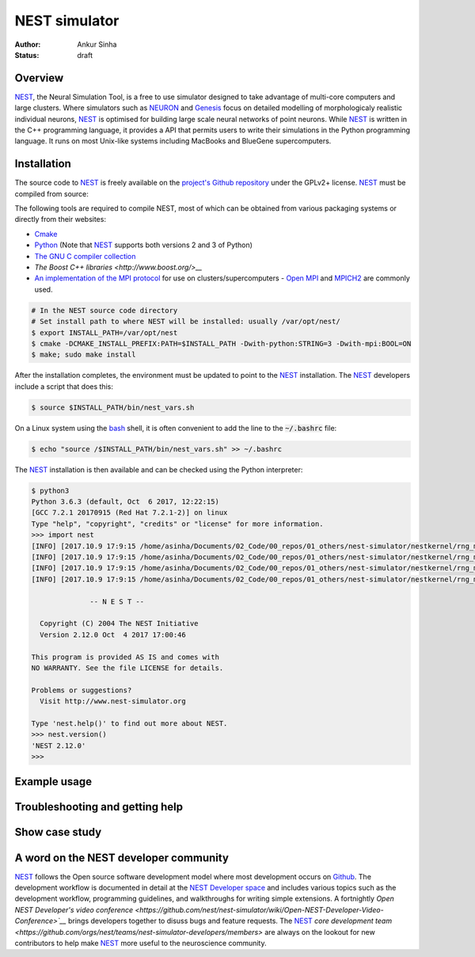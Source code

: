 NEST simulator
---------------
:author: Ankur Sinha
:status: draft

Overview
=========

NEST_, the Neural Simulation Tool, is a free to use simulator designed to take
advantage of multi-core computers and large clusters. Where simulators such as
NEURON_ and Genesis_ focus on detailed modelling of morphologicaly realistic
individual neurons, NEST_ is optimised for building large scale neural
networks of point neurons. While NEST_ is written in the C++ programming
language, it provides a API that permits users to write their simulations in
the Python programming language. It runs on most Unix-like systems including
MacBooks and BlueGene supercomputers.

Installation
=============

The source code to NEST_ is freely available on the `project's Github
repository <https://github.com/nest/nest-simulator/releases>`__ under the
GPLv2+ license. NEST_ must be compiled from source:

The following tools are required to compile NEST, most of which can be
obtained from various packaging systems or directly from their websites:

- `Cmake <https://cmake.org/>`__
- `Python <https://python.org>`__ (Note that NEST_ supports both versions 2
  and 3 of Python)
- `The GNU C compiler collection <https://gcc.gnu.org/>`__
- `The Boost C++ libraries <http://www.boost.org/>__`
- `An implementation of the MPI protocol <http://mpi-forum.org/>`__ for use on
  clusters/supercomputers - `Open MPI <https://www.open-mpi.org/>`__ and
  `MPICH2 <https://www.mpich.org/>`__ are commonly used.


.. code:: bash

    # In the NEST source code directory
    # Set install path to where NEST will be installed: usually /var/opt/nest/
    $ export INSTALL_PATH=/var/opt/nest
    $ cmake -DCMAKE_INSTALL_PREFIX:PATH=$INSTALL_PATH -Dwith-python:STRING=3 -Dwith-mpi:BOOL=ON
    $ make; sudo make install

After the installation completes, the environment must be updated to point to
the NEST_ installation. The NEST_ developers include a script that does this:

.. code:: bash

    $ source $INSTALL_PATH/bin/nest_vars.sh

On a Linux system using the `bash <https://www.gnu.org/software/bash/>`__
shell, it is often convenient to add the line to the :code:`~/.bashrc` file:

.. code:: bash

    $ echo "source /$INSTALL_PATH/bin/nest_vars.sh" >> ~/.bashrc


The NEST_ installation is then available and can be checked using the Python
interpreter:

.. code:: bash

    $ python3
    Python 3.6.3 (default, Oct  6 2017, 12:22:15)
    [GCC 7.2.1 20170915 (Red Hat 7.2.1-2)] on linux
    Type "help", "copyright", "credits" or "license" for more information.
    >>> import nest
    [INFO] [2017.10.9 17:9:15 /home/asinha/Documents/02_Code/00_repos/01_others/nest-simulator/nestkernel/rng_manager.cpp:238 @ Network::create_rngs_] : Creating default RNGs
    [INFO] [2017.10.9 17:9:15 /home/asinha/Documents/02_Code/00_repos/01_others/nest-simulator/nestkernel/rng_manager.cpp:233 @ Network::create_rngs_] : Deleting existing random number generators
    [INFO] [2017.10.9 17:9:15 /home/asinha/Documents/02_Code/00_repos/01_others/nest-simulator/nestkernel/rng_manager.cpp:238 @ Network::create_rngs_] : Creating default RNGs
    [INFO] [2017.10.9 17:9:15 /home/asinha/Documents/02_Code/00_repos/01_others/nest-simulator/nestkernel/rng_manager.cpp:284 @ Network::create_grng_] : Creating new default global RNG

                  -- N E S T --

      Copyright (C) 2004 The NEST Initiative
      Version 2.12.0 Oct  4 2017 17:00:46

    This program is provided AS IS and comes with
    NO WARRANTY. See the file LICENSE for details.

    Problems or suggestions?
      Visit http://www.nest-simulator.org

    Type 'nest.help()' to find out more about NEST.
    >>> nest.version()
    'NEST 2.12.0'
    >>>


Example usage
=============


Troubleshooting and getting help
================================


Show case study
================


A word on the NEST developer community
======================================

NEST_ follows the Open source software development model where most development
occurs on Github_. The development workflow is documented in detail at the
`NEST Developer space <http://nest.github.io/nest-simulator/index>`__ and
includes various topics such as the development workflow, programming
guidelines, and walkthroughs for writing simple extensions. A fortnightly
`Open NEST Developer's video conference
<https://github.com/nest/nest-simulator/wiki/Open-NEST-Developer-Video-Conference>`__`
brings developers together to disuss bugs and feature requests. The NEST_
`core development team
<https://github.com/orgs/nest/teams/nest-simulator-developers/members>` are
always on the lookout for new contributors to help make NEST_ more useful to
the neuroscience community.


.. _NEST: http://nest-simulator.org/
.. _NEURON: https://www.neuron.yale.edu/neuron/
.. _Genesis: http://www.genesis-sim.org/
.. _Github: https://github.com
